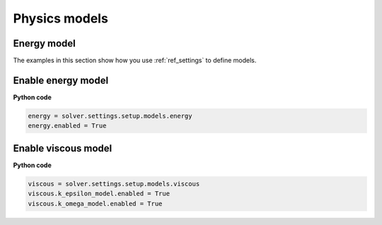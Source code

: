 .. _ref_models_guide:

Physics models
==============

Energy model
~~~~~~~~~~~~

The examples in this section show how you use :ref:`ref_settings` to
define models.

Enable energy model
~~~~~~~~~~~~~~~~~~~

**Python code**

.. code:: python

    energy = solver.settings.setup.models.energy
    energy.enabled = True

Enable viscous model
~~~~~~~~~~~~~~~~~~~~

**Python code**

.. code:: python

    viscous = solver.settings.setup.models.viscous
    viscous.k_epsilon_model.enabled = True
    viscous.k_omega_model.enabled = True
